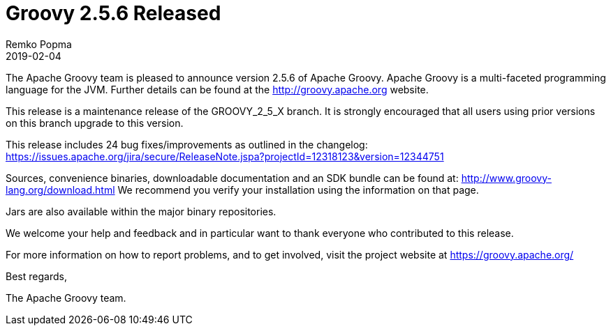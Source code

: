 = Groovy 2.5.6 Released
Remko Popma
:revdate: 2019-02-04
:keywords: groovy, release
:description: Groovy 2.5.6 Release Announcement

The Apache Groovy team is pleased to announce version 2.5.6 of Apache Groovy.
Apache Groovy is a multi-faceted programming language for the JVM.
Further details can be found at the http://groovy.apache.org website.

This release is a maintenance release of the GROOVY_2_5_X branch.
It is strongly encouraged that all users using prior
versions on this branch upgrade to this version.

This release includes 24 bug fixes/improvements as outlined in the changelog:
https://issues.apache.org/jira/secure/ReleaseNote.jspa?projectId=12318123&version=12344751

Sources, convenience binaries, downloadable documentation and an SDK
bundle can be found at: http://www.groovy-lang.org/download.html
We recommend you verify your installation using the information on that page.

Jars are also available within the major binary repositories.

We welcome your help and feedback and in particular want
to thank everyone who contributed to this release.

For more information on how to report problems, and to get involved,
visit the project website at https://groovy.apache.org/

Best regards,

The Apache Groovy team.